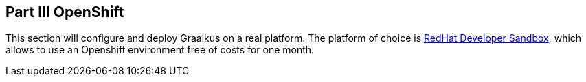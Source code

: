 [#part-3-openshift]
== Part III OpenShift

This section will configure and deploy Graalkus on a real platform. The platform of choice is link:https://developers.redhat.com/developer-sandbox[RedHat Developer Sandbox], which allows to use an Openshift environment free of costs for one month.


